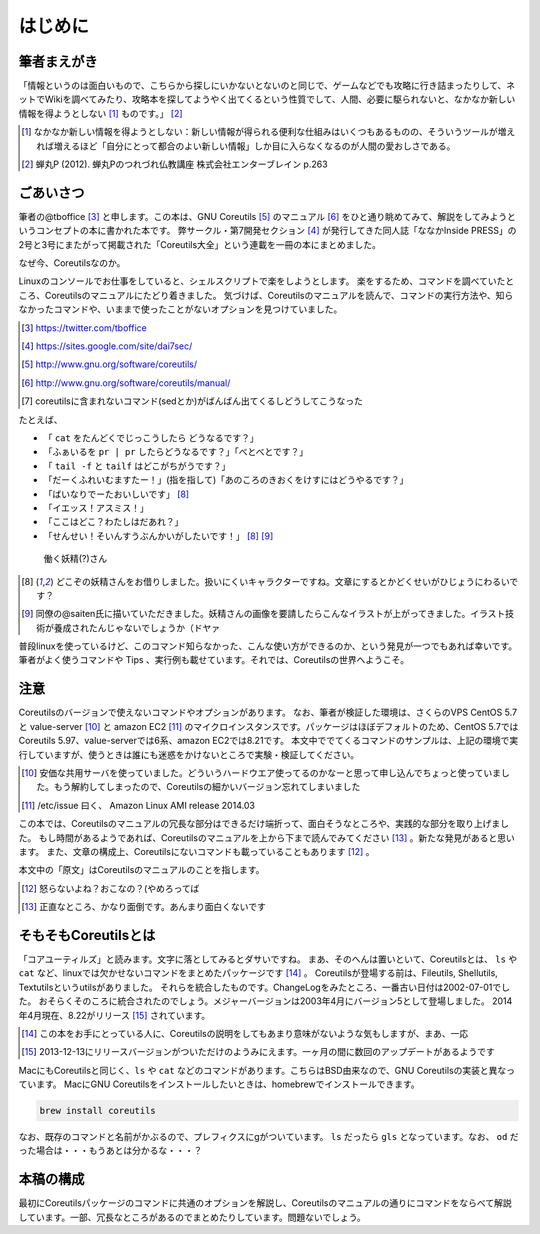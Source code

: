 .. raw:: latex

   \begin{abstract} \newpage
   \hbox{}\newpage

はじめに
========

筆者まえがき
-------------

「情報というのは面白いもので、こちらから探しにいかないとないのと同じで、ゲームなどでも攻略に行き詰まったりして、ネットでWikiを調べてみたり、攻略本を探してようやく出てくるという性質でして、人間、必要に駆られないと、なかなか新しい情報を得ようとしない [#core-bukkyo]_ ものです。」 [#coreutils-monodesu]_

.. [#core-bukkyo] なかなか新しい情報を得ようとしない：新しい情報が得られる便利な仕組みはいくつもあるものの、そういうツールが増えれば増えるほど「自分にとって都合のよい新しい情報」しか目に入らなくなるのが人間の愛おしさである。
.. [#coreutils-monodesu] 蝉丸P (2012). 蝉丸Pのつれづれ仏教講座 株式会社エンターブレイン p.263


ごあいさつ
----------
筆者の@tboffice [#twitter-tboffice]_ と申します。この本は、GNU Coreutils [#coreutils-url]_ のマニュアル [#coreutils-manual]_ をひと通り眺めてみて、解説をしてみようというコンセプトの本に書かれた本です。
弊サークル・第7開発セクション [#dai7sec]_ が発行してきた同人誌「ななかInside PRESS」の2号と3号にまたがって掲載された「Coreutils大全」という連載を一冊の本にまとめました。

なぜ今、Coreutilsなのか。

Linuxのコンソールでお仕事をしていると、シェルスクリプトで楽をしようとします。
楽をするため、コマンドを調べていたところ、Coreutilsのマニュアルにたどり着きました。
気づけば、Coreutilsのマニュアルを読んで、コマンドの実行方法や、知らなかったコマンドや、いままで使ったことがないオプションを見つけていました。

.. [#twitter-tboffice] https://twitter.com/tboffice
.. [#dai7sec] https://sites.google.com/site/dai7sec/
.. [#coreutils-url] http://www.gnu.org/software/coreutils/
.. [#coreutils-manual] http://www.gnu.org/software/coreutils/manual/
.. [#core-sed] coreutilsに含まれないコマンド(sedとか)がばんばん出てくるしどうしてこうなった

たとえば、

* 「 ``cat`` をたんどくでじっこうしたら どうなるです？」
* 「ふぁいるを ``pr | pr`` したらどうなるです？」「べとべとです？」
* 「 ``tail -f`` と ``tailf`` はどこがちがうです？」
* 「だーくふれいむますたー！」(指を指して)「あのころのきおくをけすにはどうやるです？」
* 「ばいなりでーたおいしいです」 [#core-yousei]_ 
* 「イエッス！アスミス！」
* 「ここはどこ？わたしはだあれ？」
* 「せんせい！そいんすうぶんかいがしたいです！」 [#core-yousei]_ [#saiten]_ 

.. figure:: ./illust/fairy.eps
   :alt: 働く妖精(?)さん
   :scale: 80%

   働く妖精(?)さん

.. [#core-yousei] どこぞの妖精さんをお借りしました。扱いにくいキャラクターですね。文章にするとかどくせいがひじょうにわるいです？
.. [#saiten] 同僚の@saiten氏に描いていただきました。妖精さんの画像を要請したらこんなイラストが上がってきました。イラスト技術が養成されたんじゃないでしょうか（ドヤァ

普段linuxを使っているけど、このコマンド知らなかった、こんな使い方ができるのか、という発見が一つでもあれば幸いです。
筆者がよく使うコマンドや Tips 、実行例も載せています。それでは、Coreutilsの世界へようこそ。


注意
----
Coreutilsのバージョンで使えないコマンドやオプションがあります。
なお、筆者が検証した環境は、さくらのVPS CentOS 5.7 と value-server [#vs]_ と amazon EC2 [#amazonec2]_ のマイクロインスタンスです。パッケージはほぼデフォルトのため、CentOS 5.7ではCoreutils 5.97、value-serverでは6系、amazon EC2では8.21です。
本文中ででてくるコマンドのサンプルは、上記の環境で実行していますが、使うときは誰にも迷惑をかけないところで実験・検証してください。

.. [#vs] 安価な共用サーバを使っていました。どういうハードウエア使ってるのかなーと思って申し込んでちょっと使っていました。もう解約してしまったので、Coreutilsの細かいバージョン忘れてしまいました
.. [#amazonec2] /etc/issue 曰く、 Amazon Linux AMI release 2014.03

この本では、Coreutilsのマニュアルの冗長な部分はできるだけ端折って、面白そうなところや、実践的な部分を取り上げました。
もし時間があるようであれば、Coreutilsのマニュアルを上から下まで読んでみてください [#coreutils-read]_ 。新たな発見があると思います。
また、文章の構成上、Coreutilsにないコマンドも載っていることもあります [#okonano]_ 。

本文中の「原文」はCoreutilsのマニュアルのことを指します。

.. [#okonano] 怒らないよね？おこなの？(やめろってば
.. [#coreutils-read] 正直なところ、かなり面倒です。あんまり面白くないです


そもそもCoreutilsとは
---------------------
「コアユーティルズ」と読みます。文字に落としてみるとダサいですね。
まあ、そのへんは置いといて、Coreutilsとは、 ``ls`` や ``cat`` など、linuxでは欠かせないコマンドをまとめたパッケージです [#coreutils-umu]_ 。
Coreutilsが登場する前は、Fileutils, Shellutils, Textutilsというutilsがありました。
それらを統合したものです。ChangeLogをみたところ、一番古い日付は2002-07-01でした。
おそらくそのころに統合されたのでしょう。メジャーバージョンは2003年4月にバージョン5として登場しました。
2014年4月現在、8.22がリリース [#release]_ されています。

.. [#coreutils-umu] この本をお手にとっている人に、Coreutilsの説明をしてもあまり意味がないような気もしますが、まあ、一応
.. [#release] 2013-12-13にリリースバージョンがついただけのようみにえます。一ヶ月の間に数回のアップデートがあるようです

MacにもCoreutilsと同じく、``ls`` や ``cat`` などのコマンドがあります。こちらはBSD由来なので、GNU Coreutilsの実装と異なっています。
MacにGNU Coreutilsをインストールしたいときは、homebrewでインストールできます。

.. code-block:: sh 

   brew install coreutils


なお、既存のコマンドと名前がかぶるので、プレフィクスにgがついています。 ``ls`` だったら ``gls`` となっています。なお、 ``od`` だった場合は・・・もうあとは分かるな・・・？



本稿の構成
----------
最初にCoreutilsパッケージのコマンドに共通のオプションを解説し、Coreutilsのマニュアルの通りにコマンドをならべて解説しています。一部、冗長なところがあるのでまとめたりしています。問題ないでしょう。

.. raw:: latex

   \end{abstract}
